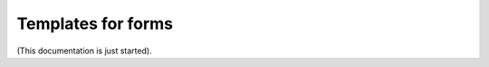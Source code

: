 Templates for forms
========================

(This documentation is just started).












